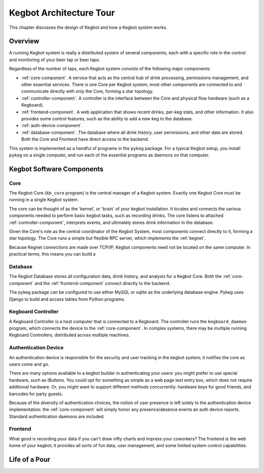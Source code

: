 ========================
Kegbot Architecture Tour
========================

This chapter discusses the design of Kegbot and how a Kegbot system works.

Overview
========

A running Kegbot system is really a distributed system of several components,
each with a specific role in the control and monitoring of your beer tap or beer
taps.

Regardless of the number of taps, each Kegbot system consists of the following
major components:

* :ref:`core-component`.  A service that acts as the central hub of drink
  processing, permissions management, and other essential services.  There is
  one Core per Kegbot system; most other components are connected to and
  communicate directly with only the Core, forming a star topology.

* :ref:`controller-component`.  A controller is the interface between the Core
  and physical flow hardware (such as a Kegboard).

* :ref:`frontend-component`.  A web application that shows recent drinks,
  per-keg stats, and other information.  It also provides some control features,
  such as the ability to add a new keg to the database.

* :ref:`auth-device-component`.

* :ref:`database-component`.  The database where all drink history, user
  permissions, and other data are stored.   Both the Core and Frontend have
  direct access to the backend.

This system is implemented as a handful of programs in the ``pykeg`` package.
For a typical Kegbot setup, you install ``pykeg`` on a single computer, and run
each of the essential programs as daemons on that computer.


Kegbot Software Components
==========================

.. _core-component:

Core
----

The Kegbot Core (``kb_core`` program) is the central manager of a Kegbot system.
Exactly one Kegbot Core must be running in a single Kegbot system.

The core can be thought of as the 'kernel', or 'brain' of your kegbot
installation.  It locates and connects the various components needed to perform
basic kegbot tasks, such as recording drinks.  The core listens to attached
:ref:`controller-component`, interprets events, and ultimately stores drink
information in the database.

Given the Core's role as the central coordinator of the Kegbot System, most
components connect directly to it, forming a star topology.  The Core runs a
simple but flexible RPC server, which implements the :ref:`kegnet`.

Because Kegnet connections are made over TCP/IP, Kegbot components need not be
located on the same computer.  In practical terms, this means you can build a 

.. _database-component:

Database
--------

The Kegbot Database stores all configuration data, drink history, and analysis
for a Kegbot Core.  Both the :ref:`core-component` and the
:ref:`frontend-component` connect directly to the backend.

The pykeg package can be configured to use either MySQL or sqlite as the
underlying database engine.  Pykeg uses Django to build and access tables from
Python programs.

.. _controller-component:

Kegboard Controller
-------------------

A Kegboard Controller is a host computer that is connected to a Kegboard.
The controller runs the ``kegboard_daemon`` program, which connects the device
to the :ref:`core-component`.  In complex systems, there may be multiple running
Kegboard Controllers, distributed across multiple machines.


.. _auth-device-component:

Authentication Device
---------------------

An authentication device is responsible for the security and user tracking in
the kegbot system; it notifies the core as users come and go.

There are many options available to a kegbot builder in authenticating your
users: you might prefer to use special hardware, such as iButtons.  You
could opt for something as simple as a web page text entry box, which does not
require additional hardware.  Or, you might want to support different methods
concurrently: hardware keys for good friends, and barcodes for party guests.

Because of the diversity of authentication choices, the notion of user presence
is left solely to the authentication device implementation: the
:ref:`core-component` will simply honor any presence/absence events an auth
device reports.  Standard authentication daemons are included.

.. todo:: describe standard daemons.

.. _frontend-component:

Frontend
--------

What good is recording pour data if you can't draw nifty charts and impress your
coworkers?  The frontend is the web home of your kegbot; it provides all sorts
of fun data, user management, and some limited system control capabilities.

Life of a Pour
==============

